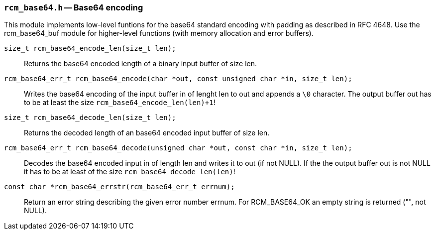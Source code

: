 // generated from ../src/rcm_base64.h with `rcmdoc`

[[rcm_base64.h]]
=== `rcm_base64.h` -- Base64 encoding

This module implements low-level funtions for the base64 standard encoding with padding as described in RFC 4648. Use the rcm_base64_buf module for higher-level functions (with memory allocation and error buffers).

`size_t rcm_base64_encode_len(size_t len);`::
Returns the base64 encoded length of a binary input buffer of size len.

`rcm_base64_err_t rcm_base64_encode(char *out, const unsigned char *in, size_t len);`::
Writes the base64 encoding of the input buffer in of lenght len to out and appends a `\0` character. The output buffer out has to be at least the size `rcm_base64_encode_len(len)+1`!

`size_t rcm_base64_decode_len(size_t len);`::
Returns the decoded length of an base64 encoded input buffer of size len.

`rcm_base64_err_t rcm_base64_decode(unsigned char *out, const char *in, size_t len);`::
Decodes the base64 encoded input in of length len and writes it to out (if not NULL). If the the output buffer out is not NULL it has to be at least of the size `rcm_base64_decode_len(len)`!

`const char *rcm_base64_errstr(rcm_base64_err_t errnum);`::
Return an error string describing the given error number errnum. For RCM_BASE64_OK an empty string is returned ("", not NULL).

